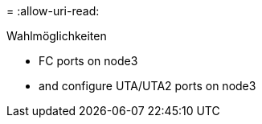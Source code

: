 = 
:allow-uri-read: 


.Wahlmöglichkeiten
*  FC ports on node3
*  and configure UTA/UTA2 ports on node3


